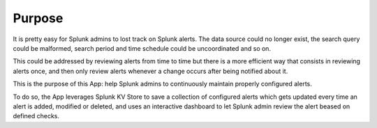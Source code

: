

Purpose
=======

It is pretty easy for Splunk admins to lost track on Splunk alerts. The data source could no longer exist, the search query could be malformed, search period and time schedule could be uncoordinated and so on.

This could be addressed by reviewing alerts from time to time but there is a more efficient way that consists in reviewing alerts once, and then only review alerts whenever a change occurs after being notified about it.

This is the purpose of this App: help Splunk admins to continuously maintain properly configured alerts.

To do so, the App leverages Splunk KV Store to save a collection of configured alerts which gets updated every time an alert is added, modified or deleted, and uses an interactive dashboard to let Splunk admin review the alert beased on defined checks.


